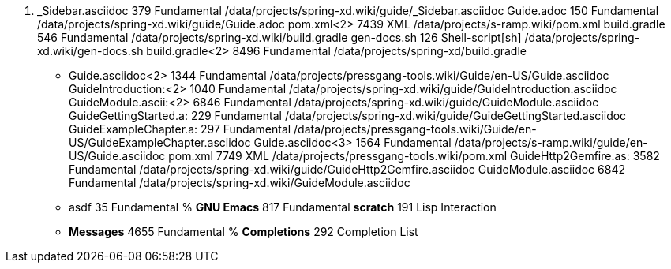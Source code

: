 .   _Sidebar.asciidoc      379  Fundamental	  /data/projects/spring-xd.wiki/guide/_Sidebar.asciidoc
    Guide.adoc             150  Fundamental	  /data/projects/spring-xd.wiki/guide/Guide.adoc
    pom.xml<2>            7439  XML		  /data/projects/s-ramp.wiki/pom.xml
    build.gradle           546  Fundamental	  /data/projects/spring-xd.wiki/build.gradle
    gen-docs.sh            126  Shell-script[sh]  /data/projects/spring-xd.wiki/gen-docs.sh
    build.gradle<2>       8496  Fundamental	  /data/projects/spring-xd/build.gradle
  * Guide.asciidoc<2>     1344  Fundamental	  /data/projects/pressgang-tools.wiki/Guide/en-US/Guide.asciidoc
    GuideIntroduction:<2> 1040  Fundamental	  /data/projects/spring-xd.wiki/guide/GuideIntroduction.asciidoc
    GuideModule.ascii:<2> 6846  Fundamental	  /data/projects/spring-xd.wiki/guide/GuideModule.asciidoc
    GuideGettingStarted.a: 229  Fundamental	  /data/projects/spring-xd.wiki/guide/GuideGettingStarted.asciidoc
    GuideExampleChapter.a: 297  Fundamental	  /data/projects/pressgang-tools.wiki/Guide/en-US/GuideExampleChapter.asciidoc
    Guide.asciidoc<3>     1564  Fundamental	  /data/projects/s-ramp.wiki/guide/en-US/Guide.asciidoc
    pom.xml               7749  XML		  /data/projects/pressgang-tools.wiki/pom.xml
    GuideHttp2Gemfire.as: 3582  Fundamental	  /data/projects/spring-xd.wiki/guide/GuideHttp2Gemfire.asciidoc
    GuideModule.asciidoc  6842  Fundamental	  /data/projects/spring-xd.wiki/GuideModule.asciidoc
  * asdf                    35  Fundamental
 %  *GNU Emacs*            817  Fundamental
    *scratch*              191  Lisp Interaction
  * *Messages*            4655  Fundamental
 %  *Completions*          292  Completion List
